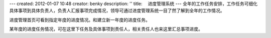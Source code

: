 ---
created: 2012-01-07 10:48
creator: benky
description: ''
title: 　进度管理系统
---
全年的工作任务安排，工作任务可细化具体事项到具体负责人，负责人汇报事项完成情况，领导可通过进度管理系统一目了然了解到全年的工作情况。

.. image:: img/progress01.jpg
   :width: 600px

进度管理首页可看到指定年度的进度情况。和建立新一年度的进度任务。

.. image:: img/progress02.jpg
   :width: 600px

某年度的进度任务情况，可在这里下任务及具体事项到责任人，相关责任人也来这里汇总事项进度。
